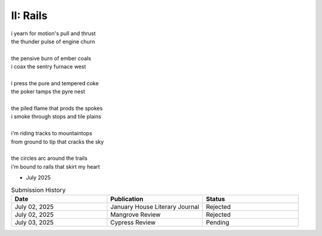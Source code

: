 ---------
II: Rails
---------

| i yearn for motion's pull and thrust
| the thunder pulse of engine churn
| 
| the pensive burn of ember coals
| i coax the sentry furnace west
| 
| i press the pure and tempered coke
| the poker tamps the pyre nest
| 
| the piled flame that prods the spokes
| i smoke through stops and tile plains
| 
| i'm riding tracks to mountaintops
| from ground to tip that cracks the sky
| 
| the circles arc around the trails
| i'm bound to rails that skirt my heart

- July 2025

.. list-table:: Submission History
  :widths: 15 15 15
  :header-rows: 1

  * - Date
    - Publication
    - Status
  * - July 02, 2025
    - January House Literary Journal
    - Rejected
  * - July 02, 2025
    - Mangrove Review
    - Rejected
  * - July 03, 2025
    - Cypress Review
    - Pending